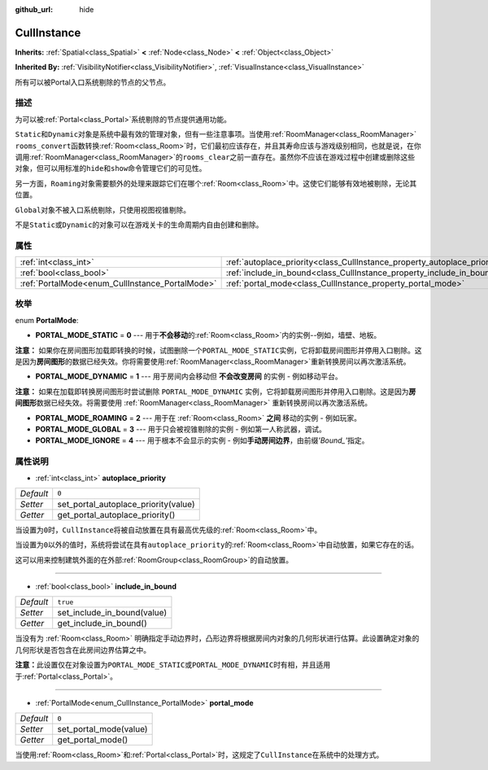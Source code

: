 :github_url: hide

.. Generated automatically by doc/tools/make_rst.py in GaaeExplorer's source tree.
.. DO NOT EDIT THIS FILE, but the CullInstance.xml source instead.
.. The source is found in doc/classes or modules/<name>/doc_classes.

.. _class_CullInstance:

CullInstance
============

**Inherits:** :ref:`Spatial<class_Spatial>` **<** :ref:`Node<class_Node>` **<** :ref:`Object<class_Object>`

**Inherited By:** :ref:`VisibilityNotifier<class_VisibilityNotifier>`, :ref:`VisualInstance<class_VisualInstance>`

所有可以被Portal入口系统剔除的节点的父节点。

描述
----

为可以被\ :ref:`Portal<class_Portal>`\ 系统剔除的节点提供通用功能。

\ ``Static``\ 和\ ``Dynamic``\ 对象是系统中最有效的管理对象，但有一些注意事项。当使用\ :ref:`RoomManager<class_RoomManager>` ``rooms_convert``\ 函数转换\ :ref:`Room<class_Room>`\ 时，它们最初应该存在，并且其寿命应该与游戏级别相同，也就是说，在你调用\ :ref:`RoomManager<class_RoomManager>`\ 的\ ``rooms_clear``\ 之前一直存在。虽然你不应该在游戏过程中创建或删除这些对象，但可以用标准的\ ``hide``\ 和\ ``show``\ 命令管理它们的可见性。

另一方面，\ ``Roaming``\ 对象需要额外的处理来跟踪它们在哪个\ :ref:`Room<class_Room>`\ 中。这使它们能够有效地被剔除，无论其位置。

\ ``Global``\ 对象不被入口系统剔除，只使用视图视锥剔除。

不是\ ``Static``\ 或\ ``Dynamic``\ 的对象可以在游戏关卡的生命周期内自由创建和删除。

属性
----

+-------------------------------------------------+---------------------------------------------------------------------------+----------+
| :ref:`int<class_int>`                           | :ref:`autoplace_priority<class_CullInstance_property_autoplace_priority>` | ``0``    |
+-------------------------------------------------+---------------------------------------------------------------------------+----------+
| :ref:`bool<class_bool>`                         | :ref:`include_in_bound<class_CullInstance_property_include_in_bound>`     | ``true`` |
+-------------------------------------------------+---------------------------------------------------------------------------+----------+
| :ref:`PortalMode<enum_CullInstance_PortalMode>` | :ref:`portal_mode<class_CullInstance_property_portal_mode>`               | ``0``    |
+-------------------------------------------------+---------------------------------------------------------------------------+----------+

枚举
----

.. _enum_CullInstance_PortalMode:

.. _class_CullInstance_constant_PORTAL_MODE_STATIC:

.. _class_CullInstance_constant_PORTAL_MODE_DYNAMIC:

.. _class_CullInstance_constant_PORTAL_MODE_ROAMING:

.. _class_CullInstance_constant_PORTAL_MODE_GLOBAL:

.. _class_CullInstance_constant_PORTAL_MODE_IGNORE:

enum **PortalMode**:

- **PORTAL_MODE_STATIC** = **0** --- 用于\ **不会移动**\ 的\ :ref:`Room<class_Room>`\ 内的实例--例如，墙壁、地板。

\ **注意：** 如果你在房间图形加载即转换的时候，试图删除一个\ ``PORTAL_MODE_STATIC``\ 实例，它将卸载房间图形并停用入口剔除。这是因为\ **房间图形**\ 的数据已经失效。你将需要使用\ :ref:`RoomManager<class_RoomManager>`\ 重新转换房间以再次激活系统。

- **PORTAL_MODE_DYNAMIC** = **1** --- 用于房间内会移动但 **不会改变房间** 的实例 - 例如移动平台。

\ **注意：** 如果在加载即转换房间图形时尝试删除 ``PORTAL_MODE_DYNAMIC`` 实例，它将卸载房间图形并停用入口剔除。这是因为\ **房间图形**\ 数据已经失效。将需要使用 :ref:`RoomManager<class_RoomManager>` 重新转换房间以再次激活系统。

- **PORTAL_MODE_ROAMING** = **2** --- 用于在 :ref:`Room<class_Room>` **之间** 移动的实例 - 例如玩家。

- **PORTAL_MODE_GLOBAL** = **3** --- 用于只会被视锥剔除的实例 - 例如第一人称武器，调试。

- **PORTAL_MODE_IGNORE** = **4** --- 用于根本不会显示的实例 - 例如\ **手动房间边界**\ ，由前缀\ *'Bound\_'*\ 指定。

属性说明
--------

.. _class_CullInstance_property_autoplace_priority:

- :ref:`int<class_int>` **autoplace_priority**

+-----------+--------------------------------------+
| *Default* | ``0``                                |
+-----------+--------------------------------------+
| *Setter*  | set_portal_autoplace_priority(value) |
+-----------+--------------------------------------+
| *Getter*  | get_portal_autoplace_priority()      |
+-----------+--------------------------------------+

当设置为\ ``0``\ 时，\ ``CullInstance``\ 将被自动放置在具有最高优先级的\ :ref:`Room<class_Room>`\ 中。

当设置为\ ``0``\ 以外的值时，系统将尝试在具有\ ``autoplace_priority``\ 的\ :ref:`Room<class_Room>`\ 中自动放置，如果它存在的话。

这可以用来控制建筑外面的在外部\ :ref:`RoomGroup<class_RoomGroup>`\ 的自动放置。

----

.. _class_CullInstance_property_include_in_bound:

- :ref:`bool<class_bool>` **include_in_bound**

+-----------+-----------------------------+
| *Default* | ``true``                    |
+-----------+-----------------------------+
| *Setter*  | set_include_in_bound(value) |
+-----------+-----------------------------+
| *Getter*  | get_include_in_bound()      |
+-----------+-----------------------------+

当没有为 :ref:`Room<class_Room>` 明确指定手动边界时，凸形边界将根据房间内对象的几何形状进行估算。此设置确定对象的几何形状是否包含在此房间边界估算之中。

\ **注意：**\ 此设置仅在对象设置为\ ``PORTAL_MODE_STATIC``\ 或\ ``PORTAL_MODE_DYNAMIC``\ 时有相，并且适用于\ :ref:`Portal<class_Portal>`\ 。

----

.. _class_CullInstance_property_portal_mode:

- :ref:`PortalMode<enum_CullInstance_PortalMode>` **portal_mode**

+-----------+------------------------+
| *Default* | ``0``                  |
+-----------+------------------------+
| *Setter*  | set_portal_mode(value) |
+-----------+------------------------+
| *Getter*  | get_portal_mode()      |
+-----------+------------------------+

当使用\ :ref:`Room<class_Room>`\ 和\ :ref:`Portal<class_Portal>`\ 时，这规定了\ ``CullInstance``\ 在系统中的处理方式。

.. |virtual| replace:: :abbr:`virtual (This method should typically be overridden by the user to have any effect.)`
.. |const| replace:: :abbr:`const (This method has no side effects. It doesn't modify any of the instance's member variables.)`
.. |vararg| replace:: :abbr:`vararg (This method accepts any number of arguments after the ones described here.)`
